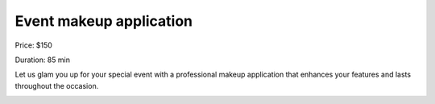 Event makeup application
========================

Price: $150

Duration: 85 min

Let us glam you up for your special event with a professional makeup application that enhances your features and lasts throughout the occasion.

|image1|

.. |image1| image:: images/3.01-1.jpg
